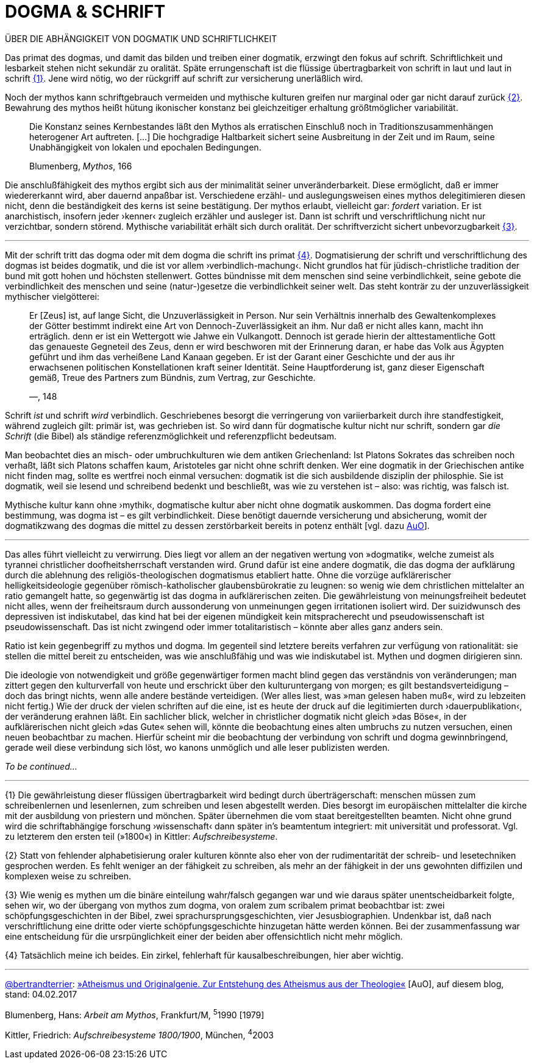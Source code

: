# DOGMA & SCHRIFT
:hp-tags: Blumenberg, dogmatik, mythos, schrift, 
:published_at: 2017-02-04

ÜBER DIE ABHÄNGIGKEIT VON DOGMATIK UND SCHRIFTLICHKEIT

Das primat des dogmas, und damit das bilden und treiben einer dogmatik, erzwingt den fokus auf schrift. Schriftlichkeit und lesbarkeit stehen nicht sekundär zu oralität. Späte errungenschaft ist die flüssige übertragbarkeit von schrift in laut und laut in schrift <<bookmark-1>>. Jene wird nötig, wo der rückgriff auf schrift zur versicherung unerläßlich wird. 

Noch der mythos kann schriftgebrauch vermeiden und mythische kulturen greifen nur marginal oder gar nicht darauf zurück <<bookmark-2>>. Bewahrung des mythos heißt hütung ikonischer konstanz bei gleichzeitiger erhaltung größtmöglicher variabilität.

____
Die Konstanz seines Kernbestandes läßt den Mythos als erratischen Einschluß noch in Traditionszusammenhängen heterogener Art auftreten. […] Die hochgradige Haltbarkeit sichert seine Ausbreitung in der Zeit und im Raum, seine Unabhängigkeit von lokalen und epochalen Bedingungen.

Blumenberg, _Mythos_, 166
____

Die anschlußfähigkeit des mythos ergibt sich aus der minimalität seiner unveränderbarkeit. Diese ermöglicht, daß er immer wiedererkannt wird, aber dauernd anpaßbar ist. Verschiedene erzähl- und auslegungsweisen eines mythos delegitimieren diesen nicht, denn die beständigkeit des kerns ist seine bestätigung. Der mythos erlaubt, vielleicht gar: _fordert_ variation. Er ist anarchistisch, insofern jeder ›kenner‹ zugleich erzähler und ausleger ist. Dann ist schrift und verschriftlichung nicht nur verzichtbar, sondern störend. Mythische variabilität erhält sich durch oralität. Der schriftverzicht sichert unbevorzugbarkeit <<bookmark-3>>.




---



Mit der schrift tritt das dogma oder mit dem dogma die schrift ins primat <<bookmark-4>>. Dogmatisierung der schrift und verschriftlichung des dogmas ist beides dogmatik, und die ist vor allem ›verbindlich-machung‹. Nicht grundlos hat für jüdisch-christliche tradition der bund mit gott hohen und höchsten stellenwert. Gottes bündnisse mit dem menschen sind seine verbindlichkeit, seine gebote die verbindlichkeit des menschen und seine (natur-)gesetze die verbindlichkeit seiner welt. Das steht konträr zu der unzuverlässigkeit mythischer vielgötterei:


____
Er [Zeus] ist, auf lange Sicht, die Unzuverlässigkeit in Person. Nur sein Verhältnis innerhalb des Gewaltenkomplexes der Götter bestimmt indirekt eine Art von Dennoch-Zuverlässigkeit an ihm. Nur daß er nicht alles kann, macht ihn erträglich. denn er ist ein  Wettergott wie Jahwe ein Vulkangott. Dennoch ist gerade hierin der alttestamentliche Gott das genaueste Gegneteil des Zeus, denn er wird beschworen mit der Erinnerung daran, er habe das Volk aus Ägypten geführt und ihm das verheißene Land Kanaan gegeben. Er ist der Garant einer Geschichte und der aus ihr erwachsenen politischen Konstellationen kraft seiner Identität. Seine Hauptforderung ist, ganz dieser Eigenschaft gemäß, Treue des Partners zum Bündnis, zum Vertrag, zur Geschichte.

—, 148
____

Schrift _ist_ und schrift _wird_ verbindlich. Geschriebenes besorgt die verringerung von variierbarkeit durch ihre standfestigkeit, während zugleich gilt: primär ist, was gechrieben ist. So wird dann für dogmatische kultur nicht nur schrift, sondern gar _die Schrift_ (die Bibel) als ständige referenzmöglichkeit und referenzpflicht bedeutsam. 

Man beobachtet dies an misch- oder umbruchkulturen wie dem antiken Griechenland: Ist Platons Sokrates das schreiben noch verhaßt, läßt sich Platons schaffen kaum, Aristoteles gar nicht ohne schrift denken. Wer eine dogmatik in der Griechischen antike nicht finden mag, sollte es wertfrei noch einmal versuchen: dogmatik ist die sich ausbildende disziplin der philosphie. Sie ist dogmatik, weil sie lesend und schreibend bedenkt und beschließt, was wie zu verstehen ist – also: was richtig, was falsch ist.

Mythische kultur kann ohne ›mythik‹, dogmatische kultur aber nicht ohne dogmatik auskommen. Das dogma fordert eine bestimmung, was dogma ist – es gilt verbindlichkeit. Diese benötigt dauernde versicherung und absicherung, womit der dogmatikzwang des dogmas die mittel zu dessen zerstörbarkeit bereits in potenz enthält [vgl. dazu http://www.mulus.science/2017/01/18/ATHEISMUS-UND-ORIGINALGENIE.html[AuO]]. 



---


Das alles führt vielleicht zu verwirrung. Dies liegt vor allem an der negativen wertung von »dogmatik«, welche zumeist als tyrannei christlicher doofheitsherrschaft verstanden wird. Grund dafür ist eine andere dogmatik, die das dogma der aufklärung durch die ablehnung des religiös-theologischen dogmatismus etabliert hatte. Ohne die vorzüge aufklärerischer helligkeitsideologie gegenüber römisch-katholischer glaubensbürokratie zu leugnen: so wenig wie dem christlichen mittelalter an ratio gemangelt hatte, so gegenwärtig ist das dogma in aufklärerischen zeiten. Die gewährleistung von meinungsfreiheit bedeutet nicht alles, wenn der freiheitsraum durch aussonderung von unmeinungen gegen irritationen isoliert wird. Der suizidwunsch des depressiven ist indiskutabel, das kind hat bei der eigenen mündigkeit kein mitspracherecht und pseudowissenschaft ist pseudowissenschaft. Das ist nicht zwingend oder immer totalitaristisch – könnte aber alles ganz anders sein. 

Ratio ist kein gegenbegriff zu mythos und dogma. Im gegenteil sind letztere bereits verfahren zur verfügung von rationalität: sie stellen die mittel bereit zu entscheiden, was wie anschlußfähig und was wie  indiskutabel ist. Mythen und dogmen dirigieren sinn.

Die ideologie von notwendigkeit und größe gegenwärtiger formen macht blind gegen das verständnis von veränderungen; man zittert gegen den kulturverfall von heute und erschrickt über den kulturuntergang von morgen; es gilt bestandsverteidigung – doch das bringt nichts, wenn alle andere bestände verteidigen. (Wer alles liest, was »man gelesen haben muß«, wird zu lebzeiten nicht fertig.) Wie der druck der vielen schriften auf die eine, ist es heute der druck auf die legitimierten durch ›dauerpublikation‹, der veränderung erahnen läßt. Ein sachlicher blick, welcher in christlicher dogmatik nicht gleich »das Böse«, in der aufklärerischen nicht gleich »das Gute« sehen will, könnte die beobachtung eines alten umbruchs zu nutzen versuchen, einen neuen beobachtbar zu machen. Hierfür scheint mir die beobachtung der verbindung von schrift und dogma gewinnbringend, gerade weil diese verbindung sich löst, wo kanons unmöglich und alle leser publizisten werden.

_To be continued…_

---

[[bookmark-1, {1}]]\{1} Die gewährleistung dieser flüssigen übertragbarkeit wird bedingt durch überträgerschaft: menschen müssen zum schreibenlernen und lesenlernen, zum schreiben und lesen abgestellt werden. Dies besorgt im europäischen mittelalter die kirche mit der ausbildung von priestern und mönchen. Später übernehmen die vom staat bereitgestellten beamten. Nicht ohne grund wird die schriftabhängige forschung ›wissenschaft‹ dann später in’s beamtentum integriert: mit universität und professorat. Vgl. zu letzterem den ersten teil (»1800«) in Kittler: _Aufschreibesysteme_.

[[bookmark-2, {2}]]\{2} Statt von fehlender alphabetisierung oraler kulturen könnte also eher von der rudimentarität der schreib- und lesetechniken gesprochen werden. Es fehlt weniger an der fähigkeit zu schreiben, als mehr an der fähigkeit in der uns gewohnten diffizilen und komplexen weise zu schreiben.

[[bookmark-3, {3}]]\{3} Wie wenig es mythen um die binäre einteilung wahr/falsch gegangen war und wie daraus später unentscheidbarkeit folgte, sehen wir, wo der übergang von mythos zum dogma, von oralem zum scribalem primat beobachtbar ist: zwei schöpfungsgeschichten in der Bibel, zwei sprachursprungsgeschichten, vier Jesusbiographien. Undenkbar ist, daß nach verschriftlichung eine dritte oder vierte schöpfungsgeschichte hinzugetan hätte werden können. Bei der zusammenfassung war eine entscheidung für die ursrpünglichkeit einer der beiden aber offensichtlich nicht mehr möglich.

[[bookmark-4, {4}]]\{4} Tatsächlich meine ich beides. Ein zirkel, fehlerhaft für kausalbeschreibungen, hier aber wichtig.

---

http://twitter.com/bertrandterrier[@bertrandterrier]: http://www.mulus.science/2017/01/18/ATHEISMUS-UND-ORIGINALGENIE.html[»Atheismus und Originalgenie. Zur Entstehung des Atheismus aus der Theologie«] [AuO], auf diesem blog, stand: 04.02.2017

Blumenberg, Hans: _Arbeit am Mythos_, Frankfurt/M, ^5^1990 [1979]

Kittler, Friedrich: _Aufschreibesysteme 1800/1900_, München, ^4^2003

